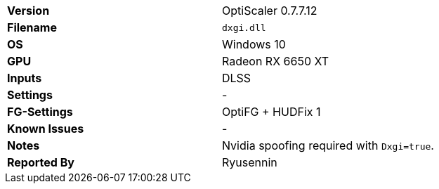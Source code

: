 [cols="1,1"]
|===
|**Version**
|OptiScaler 0.7.7.12

|**Filename**
|`dxgi.dll`

|**OS**
|Windows 10

|**GPU**
|Radeon RX 6650 XT

|**Inputs**
|DLSS

|**Settings**
|-

|**FG-Settings**
|OptiFG + HUDFix 1

|**Known Issues**
|-

|**Notes**
|Nvidia spoofing required with `Dxgi=true`.

|**Reported By**
|Ryusennin
|===